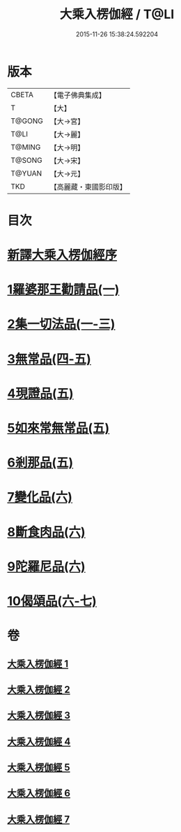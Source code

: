 #+TITLE: 大乘入楞伽經 / T@LI
#+DATE: 2015-11-26 15:38:24.592204
* 版本
 |     CBETA|【電子佛典集成】|
 |         T|【大】     |
 |    T@GONG|【大→宮】   |
 |      T@LI|【大→麗】   |
 |    T@MING|【大→明】   |
 |    T@SONG|【大→宋】   |
 |    T@YUAN|【大→元】   |
 |       TKD|【高麗藏・東國影印版】|

* 目次
* [[file:KR6i0329_001.txt::001-0587a3][新譯大乘入楞伽經序]]
* [[file:KR6i0329_001.txt::0587b14][1羅婆那王勸請品(一)]]
* [[file:KR6i0329_001.txt::0590b24][2集一切法品(一-三)]]
* [[file:KR6i0329_004.txt::004-0607b22][3無常品(四-五)]]
* [[file:KR6i0329_005.txt::0618b11][4現證品(五)]]
* [[file:KR6i0329_005.txt::0619a19][5如來常無常品(五)]]
* [[file:KR6i0329_005.txt::0619b25][6剎那品(五)]]
* [[file:KR6i0329_006.txt::006-0622b8][7變化品(六)]]
* [[file:KR6i0329_006.txt::0622c28][8斷食肉品(六)]]
* [[file:KR6i0329_006.txt::0624c19][9陀羅尼品(六)]]
* [[file:KR6i0329_006.txt::0625a21][10偈頌品(六-七)]]
* 卷
** [[file:KR6i0329_001.txt][大乘入楞伽經 1]]
** [[file:KR6i0329_002.txt][大乘入楞伽經 2]]
** [[file:KR6i0329_003.txt][大乘入楞伽經 3]]
** [[file:KR6i0329_004.txt][大乘入楞伽經 4]]
** [[file:KR6i0329_005.txt][大乘入楞伽經 5]]
** [[file:KR6i0329_006.txt][大乘入楞伽經 6]]
** [[file:KR6i0329_007.txt][大乘入楞伽經 7]]
